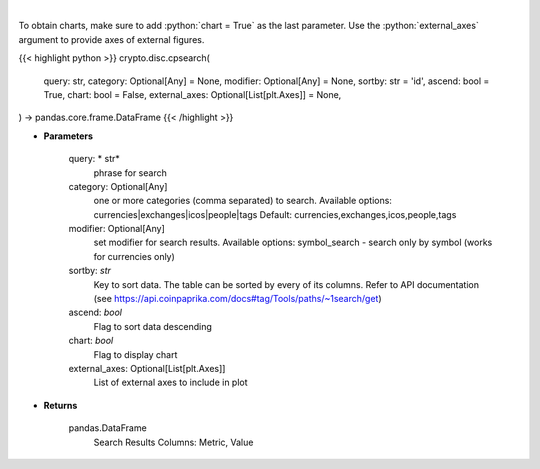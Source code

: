 .. role:: python(code)
    :language: python
    :class: highlight

|

.. raw:: html

    <h3>
    > Search CoinPaprika. [Source: CoinPaprika]
    </h3>

To obtain charts, make sure to add :python:`chart = True` as the last parameter.
Use the :python:`external_axes` argument to provide axes of external figures.

{{< highlight python >}}
crypto.disc.cpsearch(
    query: str,
    category: Optional[Any] = None,
    modifier: Optional[Any] = None,
    sortby: str = 'id',
    ascend: bool = True,
    chart: bool = False,
    external_axes: Optional[List[plt.Axes]] = None,
) -> pandas.core.frame.DataFrame
{{< /highlight >}}

* **Parameters**

    query: * str*
        phrase for search
    category:  Optional[Any]
        one or more categories (comma separated) to search.
        Available options: currencies|exchanges|icos|people|tags
        Default: currencies,exchanges,icos,people,tags
    modifier: Optional[Any]
        set modifier for search results. Available options: symbol_search -
        search only by symbol (works for currencies only)
    sortby: *str*
        Key to sort data. The table can be sorted by every of its columns. Refer to
        API documentation (see https://api.coinpaprika.com/docs#tag/Tools/paths/~1search/get)
    ascend: *bool*
        Flag to sort data descending
    chart: *bool*
       Flag to display chart
    external_axes: Optional[List[plt.Axes]]
        List of external axes to include in plot

* **Returns**

    pandas.DataFrame
        Search Results
        Columns: Metric, Value
